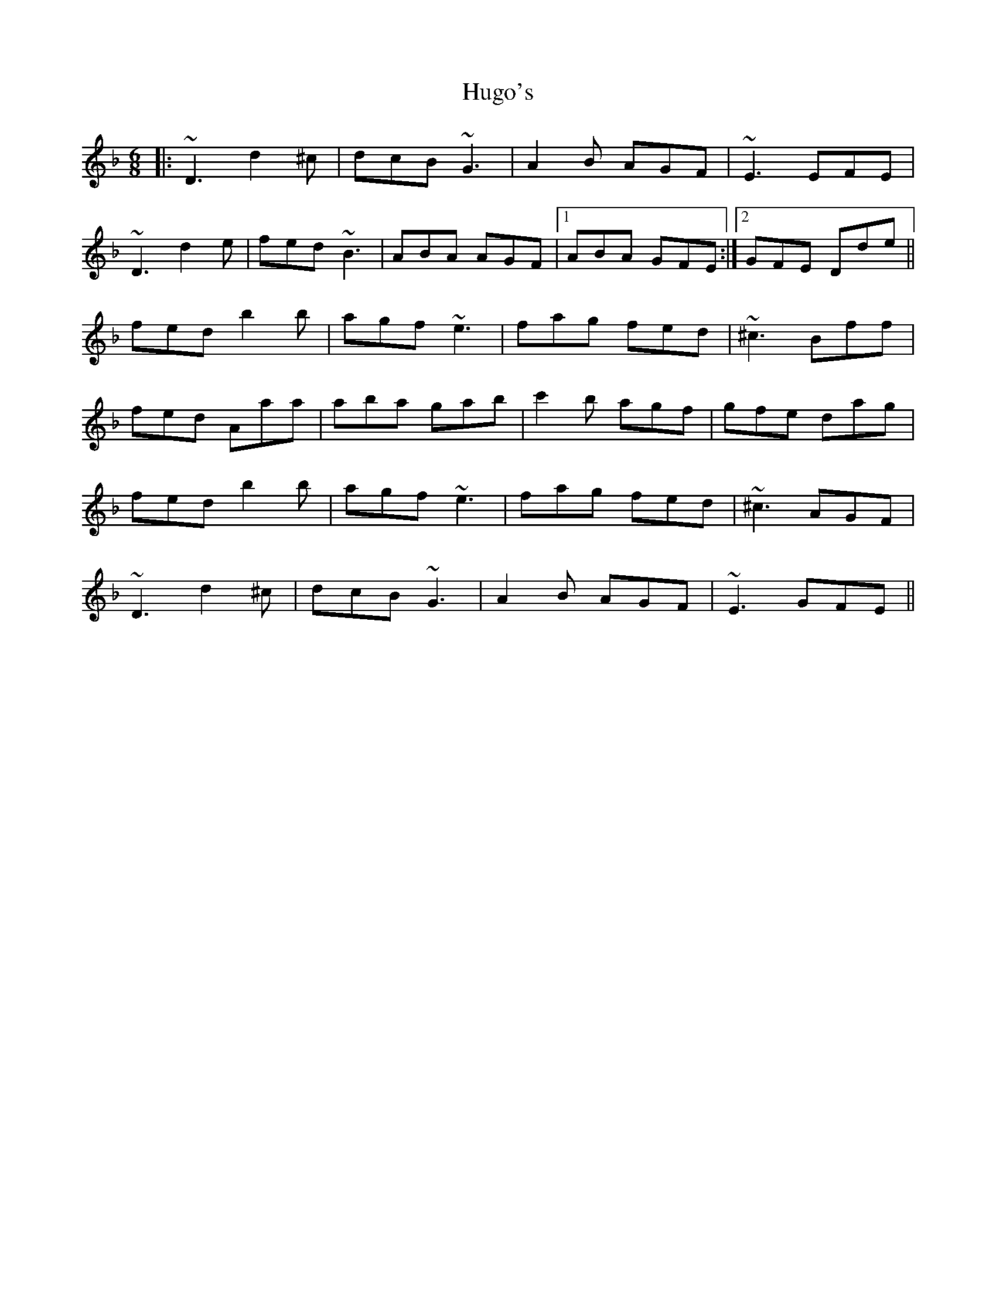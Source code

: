 X: 18015
T: Hugo's
R: jig
M: 6/8
K: Dminor
|:~D3 d2^c|dcB ~G3|A2B AGF|~E3 EFE|
~D3 d2e|fed ~B3|ABA AGF|1 ABA GFE:|2 GFE Dde||
fed b2b|agf ~e3|fag fed|~^c3 Bff|
fed Aaa|aba gab|c'2b agf|gfe dag|
fed b2b|agf ~e3|fag fed|~^c3 AGF|
~D3 d2^c|dcB ~G3|A2B AGF|~E3 GFE||

